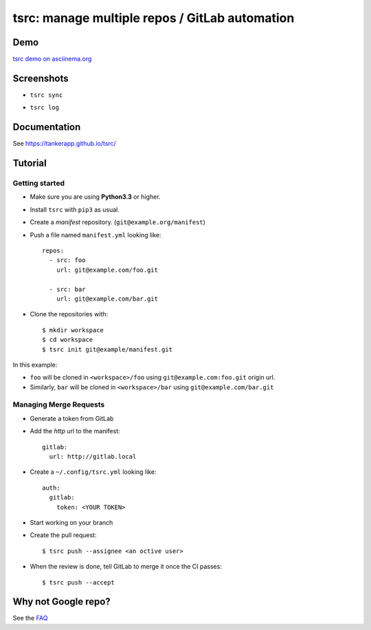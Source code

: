 tsrc: manage multiple repos / GitLab automation
===============================================

.. image:: https://img.shields.io/travis/TankerApp/tsrc.svg?branch=master
  :target: https://travis-ci.org/TankerApp/tsrc

.. image:: https://img.shields.io/pypi/v/tsrc.svg
  :target: https://pypi.org/project/tsrc/

.. image:: https://img.shields.io/github/license/TankerApp/tsrc.svg
  :target: https://github.com/TankerApp/tsrc/blob/master/LICENSE

Demo
----

`tsrc demo on asciinema.org <https://asciinema.org/a/131625>`_

Screenshots
-----------

* ``tsrc sync``

.. image:: https://dmerej.info/blog/pics/tsrc-sync.png

* ``tsrc log``

.. image:: https://dmerej.info/blog/pics/tsrc-log.png


Documentation
--------------

See https://tankerapp.github.io/tsrc/


Tutorial
---------

Getting started
+++++++++++++++

* Make sure you are using **Python3.3** or higher.

* Install ``tsrc`` with ``pip3`` as usual.

* Create a *manifest* repository. (``git@example.org/manifest``)

* Push a file named ``manifest.yml`` looking like::


    repos:
      - src: foo
        url: git@example.com/foo.git

      - src: bar
        url: git@example.com/bar.git


* Clone the repositories with::


    $ mkdir workspace
    $ cd workspace
    $ tsrc init git@example/manifest.git

In this example:

* ``foo`` will be cloned in ``<workspace>/foo`` using ``git@example.com:foo.git`` origin url.
* Similarly, ``bar`` will be cloned in ``<workspace>/bar`` using ``git@example.com/bar.git``

Managing Merge Requests
+++++++++++++++++++++++

* Generate a token from GitLab

* Add the *http* url to the manifest::

    gitlab:
      url: http://gitlab.local

* Create a ``~/.config/tsrc.yml`` looking like::

    auth:
      gitlab:
        token: <YOUR TOKEN>


* Start working on your branch

* Create the pull request::

    $ tsrc push --assignee <an octive user>

* When the review is done, tell GitLab to merge it once the CI passes::

    $ tsrc push --accept


Why not Google repo?
--------------------

See the `FAQ <https://tankerapp.github.io/tsrc/faq/#why_not_repo>`_
